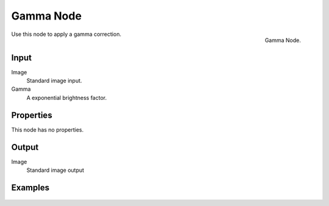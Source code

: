 .. Editors Note: This page gets copied into render/cycles/nodes/types/color/gamma

**********
Gamma Node
**********

.. figure:: /images/compositing_nodes_gamma.png
   :align: right
   :width: 150px

   Gamma Node.

Use this node to apply a gamma correction.

Input
=====

Image
   Standard image input. 
Gamma
   A exponential brightness factor.


Properties
==========

This node has no properties.


Output
======

Image
   Standard image output


Examples
========

.. figure:: /images/Nodes-Gamma.jpg
   :width: 320px
